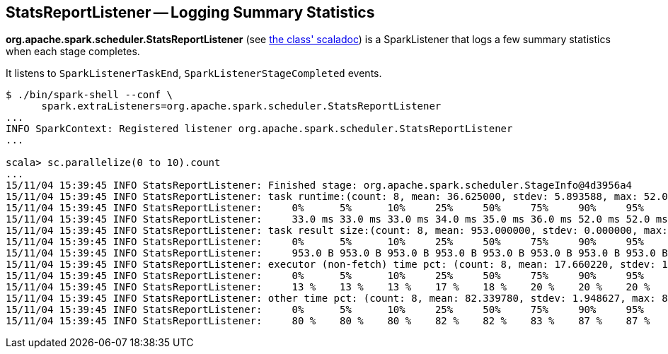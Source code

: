 == StatsReportListener -- Logging Summary Statistics

*org.apache.spark.scheduler.StatsReportListener* (see https://spark.apache.org/docs/latest/api/scala/index.html#org.apache.spark.scheduler.StatsReportListener[the class' scaladoc]) is a SparkListener that logs a few summary statistics when each stage completes.

It listens to `SparkListenerTaskEnd`, `SparkListenerStageCompleted` events.

```
$ ./bin/spark-shell --conf \
      spark.extraListeners=org.apache.spark.scheduler.StatsReportListener
...
INFO SparkContext: Registered listener org.apache.spark.scheduler.StatsReportListener
...

scala> sc.parallelize(0 to 10).count
...
15/11/04 15:39:45 INFO StatsReportListener: Finished stage: org.apache.spark.scheduler.StageInfo@4d3956a4
15/11/04 15:39:45 INFO StatsReportListener: task runtime:(count: 8, mean: 36.625000, stdev: 5.893588, max: 52.000000, min: 33.000000)
15/11/04 15:39:45 INFO StatsReportListener: 	0%	5%	10%	25%	50%	75%	90%	95%	100%
15/11/04 15:39:45 INFO StatsReportListener: 	33.0 ms	33.0 ms	33.0 ms	34.0 ms	35.0 ms	36.0 ms	52.0 ms	52.0 ms	52.0 ms
15/11/04 15:39:45 INFO StatsReportListener: task result size:(count: 8, mean: 953.000000, stdev: 0.000000, max: 953.000000, min: 953.000000)
15/11/04 15:39:45 INFO StatsReportListener: 	0%	5%	10%	25%	50%	75%	90%	95%	100%
15/11/04 15:39:45 INFO StatsReportListener: 	953.0 B	953.0 B	953.0 B	953.0 B	953.0 B	953.0 B	953.0 B	953.0 B	953.0 B
15/11/04 15:39:45 INFO StatsReportListener: executor (non-fetch) time pct: (count: 8, mean: 17.660220, stdev: 1.948627, max: 20.000000, min: 13.461538)
15/11/04 15:39:45 INFO StatsReportListener: 	0%	5%	10%	25%	50%	75%	90%	95%	100%
15/11/04 15:39:45 INFO StatsReportListener: 	13 %	13 %	13 %	17 %	18 %	20 %	20 %	20 %	20 %
15/11/04 15:39:45 INFO StatsReportListener: other time pct: (count: 8, mean: 82.339780, stdev: 1.948627, max: 86.538462, min: 80.000000)
15/11/04 15:39:45 INFO StatsReportListener: 	0%	5%	10%	25%	50%	75%	90%	95%	100%
15/11/04 15:39:45 INFO StatsReportListener: 	80 %	80 %	80 %	82 %	82 %	83 %	87 %	87 %	87 %
```

